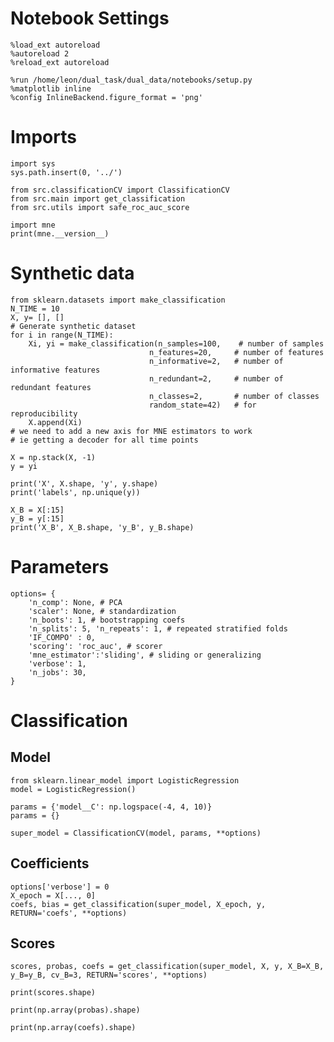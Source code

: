 #+STARTUP: fold
#+PROPERTY: header-args:ipython :results both :exports both :async yes :session decoder :kernel dual_data

* Notebook Settings

#+begin_src ipython
%load_ext autoreload
%autoreload 2
%reload_ext autoreload

%run /home/leon/dual_task/dual_data/notebooks/setup.py
%matplotlib inline
%config InlineBackend.figure_format = 'png'
#+end_src

#+RESULTS:
: The autoreload extension is already loaded. To reload it, use:
:   %reload_ext autoreload
: Python exe
: /home/leon/mambaforge/envs/dual_data/bin/python

* Imports
#+begin_src ipython
import sys
sys.path.insert(0, '../')

from src.classificationCV import ClassificationCV
from src.main import get_classification
from src.utils import safe_roc_auc_score
#+end_src

#+RESULTS:

#+begin_src ipython
import mne
print(mne.__version__)
#+end_src

#+RESULTS:
: 1.4.2

* Synthetic data

#+begin_src ipython
from sklearn.datasets import make_classification
N_TIME = 10
X, y= [], []
# Generate synthetic dataset
for i in range(N_TIME):
    Xi, yi = make_classification(n_samples=100,    # number of samples
                               n_features=20,     # number of features
                               n_informative=2,   # number of informative features
                               n_redundant=2,     # number of redundant features
                               n_classes=2,       # number of classes
                               random_state=42)   # for reproducibility
    X.append(Xi)
# we need to add a new axis for MNE estimators to work
# ie getting a decoder for all time points

X = np.stack(X, -1)
y = yi

print('X', X.shape, 'y', y.shape)
print('labels', np.unique(y))

X_B = X[:15]
y_B = y[:15]
print('X_B', X_B.shape, 'y_B', y_B.shape)
#+end_src

#+RESULTS:
: X (100, 20, 10) y (100,)
: labels [0 1]
: X_B (15, 20, 10) y_B (15,)

* Parameters

#+begin_src ipython
  options= {
      'n_comp': None, # PCA
      'scaler': None, # standardization
      'n_boots': 1, # bootstrapping coefs
      'n_splits': 5, 'n_repeats': 1, # repeated stratified folds
      'IF_COMPO' : 0,
      'scoring': 'roc_auc', # scorer
      'mne_estimator':'sliding', # sliding or generalizing
      'verbose': 1,
      'n_jobs': 30,
  }
#+end_src

#+RESULTS:

* Classification
** Model

#+begin_src ipython
  from sklearn.linear_model import LogisticRegression
  model = LogisticRegression()

  params = {'model__C': np.logspace(-4, 4, 10)}
  params = {}

  super_model = ClassificationCV(model, params, **options)
#+end_src

#+RESULTS:

** Coefficients

#+begin_src ipython
options['verbose'] = 0
X_epoch = X[..., 0]
coefs, bias = get_classification(super_model, X_epoch, y, RETURN='coefs', **options)
#+end_src

#+RESULTS:
: Fitting hyperparameters on single epoch ...
: Elapsed (with compilation) = 0h 0m 1s
: {}
: Elapsed (with compilation) = 0h 0m 1s

** Scores

#+begin_src ipython
scores, probas, coefs = get_classification(super_model, X, y, X_B=X_B, y_B=y_B, cv_B=3, RETURN='scores', **options)
#+end_src

#+RESULTS:
: Computing cv scores ...
: 1
: 2
: 3
: Elapsed (with compilation) = 0h 0m 0s
: Elapsed (with compilation) = 0h 0m 0s

#+begin_src ipython
print(scores.shape)
#+end_src

#+RESULTS:
: (3, 2, 10)

#+begin_src ipython
print(np.array(probas).shape)
#+end_src

#+RESULTS:
:RESULTS:
# [goto error]
: ---------------------------------------------------------------------------
: ValueError                                Traceback (most recent call last)
: Cell In[10], line 1
: ----> 1 print(np.array(probas).shape)
:
: ValueError: setting an array element with a sequence. The requested array has an inhomogeneous shape after 2 dimensions. The detected shape was (3, 2) + inhomogeneous part.
:END:

#+begin_src ipython
print(np.array(coefs).shape)
#+end_src

#+RESULTS:
: (3, 21, 1, 10)
